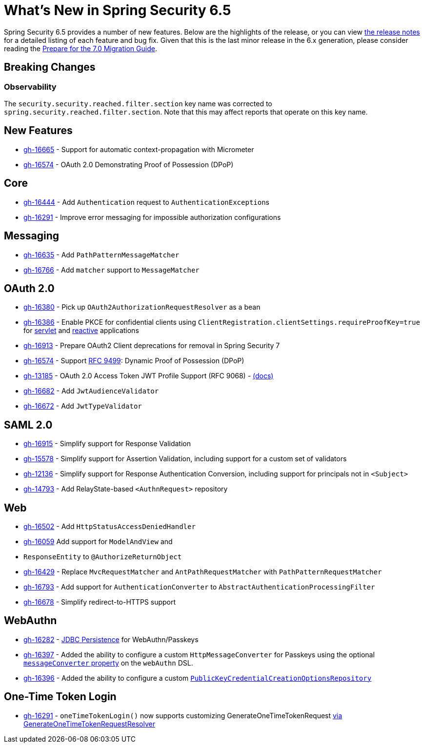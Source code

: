[[new]]
= What's New in Spring Security 6.5

Spring Security 6.5 provides a number of new features.
Below are the highlights of the release, or you can view https://github.com/spring-projects/spring-security/releases[the release notes] for a detailed listing of each feature and bug fix.
Given that this is the last minor release in the 6.x generation, please consider reading the https://docs.spring.io/spring-security/reference/6.5-SNAPSHOT/migration-7/index.html[Prepare for the 7.0 Migration Guide].

== Breaking Changes

=== Observability

The `security.security.reached.filter.section` key name was corrected to `spring.security.reached.filter.section`.
Note that this may affect reports that operate on this key name.

== New Features

* https://github.com/spring-projects/spring-security/issues/16665[gh-16665] - Support for automatic context-propagation with Micrometer
* https://github.com/spring-projects/spring-security/pull/16574[gh-16574] - OAuth 2.0 Demonstrating Proof of Possession (DPoP)

== Core

* https://github.com/spring-projects/spring-security/issues/16444[gh-16444] - Add `Authentication` request to ``AuthenticationException``s
* https://github.com/spring-projects/spring-security/issues/16291[gh-16291] - Improve error messaging for impossible authorization configurations

== Messaging

* https://github.com/spring-projects/spring-security/pull/16635[gh-16635] - Add `PathPatternMessageMatcher`
* https://github.com/spring-projects/spring-security/issues/16766[gh-16766] - Add `matcher` support to `MessageMatcher`

== OAuth 2.0

* https://github.com/spring-projects/spring-security/issues/16380[gh-16380] - Pick up `OAuth2AuthorizationRequestResolver` as a bean
* https://github.com/spring-projects/spring-security/pull/16386[gh-16386] - Enable PKCE for confidential clients using `ClientRegistration.clientSettings.requireProofKey=true` for xref:servlet/oauth2/client/core.adoc#oauth2Client-client-registration-requireProofKey[servlet] and xref:reactive/oauth2/client/core.adoc#oauth2Client-client-registration-requireProofKey[reactive] applications
* https://github.com/spring-projects/spring-security/issues/16913[gh-16913] - Prepare OAuth2 Client deprecations for removal in Spring Security 7
* https://github.com/spring-projects/spring-security/pull/16574[gh-16574] - Support https://datatracker.ietf.org/doc/html/rfc9449[RFC 9499]: Dynamic Proof of Possession (DPoP)
* https://github.com/spring-projects/spring-security/issues/13185[gh-13185] - OAuth 2.0 Access Token JWT Profile Support (RFC 9068) - https://docs.spring.io/spring-security/reference/6.5-SNAPSHOT/servlet/oauth2/resource-server/jwt.html#oauth2resourceserver-jwt-validation-rfc9068[(docs)]
* https://github.com/spring-projects/spring-security/pull/16682[gh-16682] - Add `JwtAudienceValidator`
* https://github.com/spring-projects/spring-security/issues/16672[gh-16672] - Add `JwtTypeValidator`

== SAML 2.0

* https://github.com/spring-projects/spring-security/issues/16915[gh-16915] - Simplify support for Response Validation
* https://github.com/spring-projects/spring-security/issues/15578[gh-15578] - Simplify support for Assertion Validation, including support for a custom set of validators
* https://github.com/spring-projects/spring-security/issues/12136[gh-12136] - Simplify support for Response Authentication Conversion, including support for principals not in `<Subject>`
* https://github.com/spring-projects/spring-security/issues/14793[gh-14793] - Add RelayState-based `<AuthnRequest>` repository

== Web

* https://github.com/spring-projects/spring-security/pull/16502[gh-16502] - Add `HttpStatusAccessDeniedHandler`
* https://github.com/spring-projects/spring-security/issues/16059[gh-16059] Add support for `ModelAndView` and
* `ResponseEntity` to `@AuthorizeReturnObject`
* https://github.com/spring-projects/spring-security/issues/16429[gh-16429] - Replace `MvcRequestMatcher` and `AntPathRequestMatcher` with `PathPatternRequestMatcher`
* https://github.com/spring-projects/spring-security/issues/16793[gh-16793] - Add support for `AuthenticationConverter` to `AbstractAuthenticationProcessingFilter`
* https://github.com/spring-projects/spring-security/issues/16678[gh-16678] - Simplify redirect-to-HTTPS support

== WebAuthn

* https://github.com/spring-projects/spring-security/pull/16282[gh-16282] - xref:servlet/authentication/passkeys.adoc#passkeys-configuration-persistence[JDBC Persistence] for WebAuthn/Passkeys
* https://github.com/spring-projects/spring-security/pull/16397[gh-16397] - Added the ability to configure a custom `HttpMessageConverter` for Passkeys using the optional xref:servlet/authentication/passkeys.adoc#passkeys-configuration[`messageConverter` property] on the `webAuthn` DSL.
* https://github.com/spring-projects/spring-security/pull/16396[gh-16396] - Added the ability to configure a custom xref:servlet/authentication/passkeys.adoc#passkeys-configuration-pkccor[`PublicKeyCredentialCreationOptionsRepository`]

== One-Time Token Login

* https://github.com/spring-projects/spring-security/issues/16291[gh-16291] - `oneTimeTokenLogin()` now supports customizing GenerateOneTimeTokenRequest xref:servlet/authentication/onetimetoken.adoc#customize-generate-token-request[via GenerateOneTimeTokenRequestResolver]
